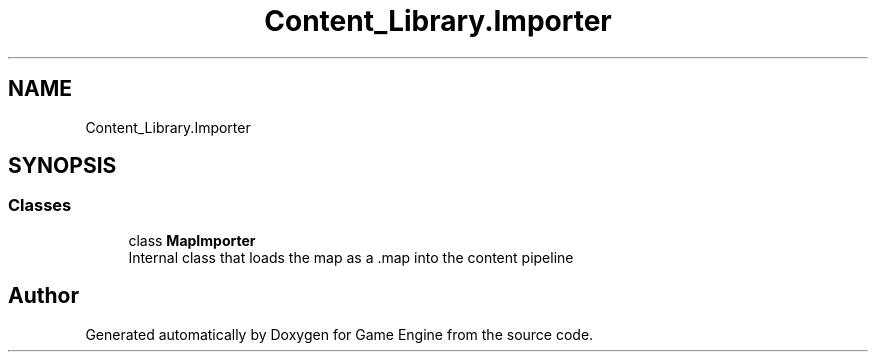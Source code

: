 .TH "Content_Library.Importer" 3 "Thu Nov 3 2022" "Version 0.1" "Game Engine" \" -*- nroff -*-
.ad l
.nh
.SH NAME
Content_Library.Importer
.SH SYNOPSIS
.br
.PP
.SS "Classes"

.in +1c
.ti -1c
.RI "class \fBMapImporter\fP"
.br
.RI "Internal class that loads the map as a \&.map into the content pipeline  "
.in -1c
.SH "Author"
.PP 
Generated automatically by Doxygen for Game Engine from the source code\&.
